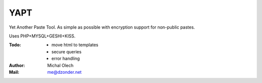 YAPT
====

Yet Another Paste Tool. As simple as possible with encryption support for non-public pastes.

Uses PHP+MYSQL+GESHI+KISS.

:Todo: - move html to templates
       - secure queries
       - error handling
:Author: Michal Olech
:Mail: me@dzonder.net
